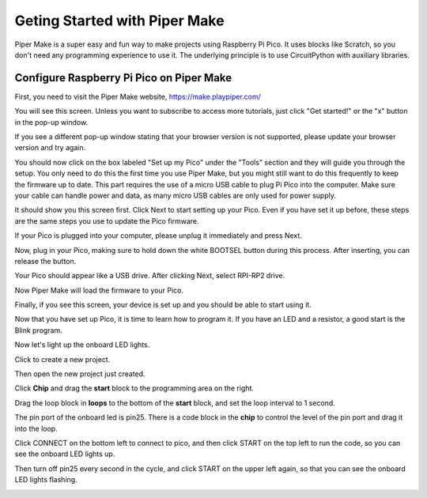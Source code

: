 Geting Started with Piper Make
======================================

Piper Make is a super easy and fun way to make projects using Raspberry Pi Pico. It uses blocks like Scratch, so you don't need any programming experience to use it.
The underlying principle is to use CircuitPython with auxiliary libraries.


Configure Raspberry Pi Pico on Piper Make
---------------------------------------------

First, you need to visit the Piper Make website, https://make.playpiper.com/

You will see this screen. Unless you want to subscribe to access more tutorials, just click "Get started!" or the "x" button in the pop-up window.

.. image:: img/media1.png

If you see a different pop-up window stating that your browser version is not supported, please update your browser version and try again.

You should now click on the box labeled "Set up my Pico" under the "Tools" section and they will guide you through the setup. You only need to do this the first time you use Piper Make, but you might still want to do this frequently to keep the firmware up to date.
This part requires the use of a micro USB cable to plug Pi Pico into the computer. Make sure your cable can handle power and data, as many micro USB cables are only used for power supply.

.. image:: img/media2.png

It should show you this screen first. Click Next to start setting up your Pico. Even if you have set it up before, these steps are the same steps you use to update the Pico firmware.

.. image:: img/media3.png

If your Pico is plugged into your computer, please unplug it immediately and press Next.

.. image:: img/media4.png

Now, plug in your Pico, making sure to hold down the white BOOTSEL button during this process. After inserting, you can release the button.

.. image:: img/media5.png

Your Pico should appear like a USB drive. After clicking Next, select RPI-RP2 drive.

.. image:: img/media6.png




Now Piper Make will load the firmware to your Pico.

.. image:: img/media7.png

Finally, if you see this screen, your device is set up and you should be able to start using it.

.. image:: img/media8.png

Now that you have set up Pico, it is time to learn how to program it. If you have an LED and a resistor, a good start is the Blink program.

.. image:: img/media9.png

Now let's light up the onboard LED lights.

Click to create a new project.

.. image:: img/media10.png

Then open the new project just created.

.. image:: img/media11.png

Click **Chip** and drag the **start** block to the programming area on the right.

.. image:: img/media12.png

Drag the loop block in **loops** to the bottom of the **start** block, and set the loop interval to 1 second.

.. image:: img/media14.png

The pin port of the onboard led is pin25. There is a code block in the **chip** to control the level of the pin port and drag it into the loop.

.. image:: img/media15.png

Click CONNECT on the bottom left to connect to pico, and then click START on the top left to run the code, so you can see the onboard LED lights up.

.. image:: img/media16.png

Then turn off pin25 every second in the cycle, and click START on the upper left again, so that you can see the onboard LED lights flashing.

.. image:: img/media17.png

